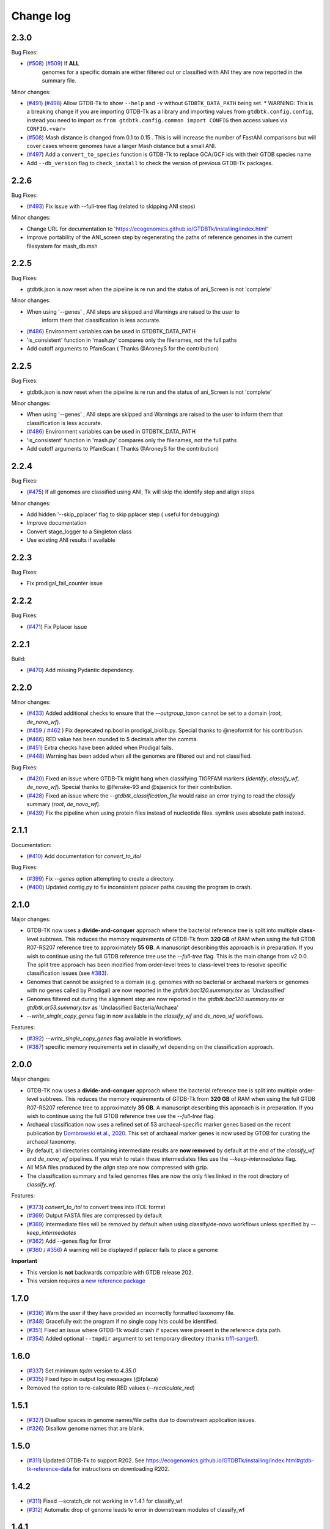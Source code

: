 
Change log
==========

2.3.0
-----

Bug Fixes:

* (`#508 <https://github.com/Ecogenomics/GTDBTk/issues/508>`_) (`#509 <https://github.com/Ecogenomics/GTDBTk/issues/509>`_) If **ALL**
    genomes for a specific domain are either filtered out or classified with ANI they are now reported in the summary file.

Minor changes:

* (`#491 <https://github.com/Ecogenomics/GTDBTk/issues/491>`_) (`#498 <https://github.com/Ecogenomics/GTDBTk/issues/498>`_) Allow GTDB-Tk to show ``--help`` and ``-v`` without ``GTDBTK_DATA_PATH`` being set.
  * WARNING: This is a breaking change if you are importing GTDB-Tk as a library and importing values from ``gtdbtk.config.config``, instead you need to import as ``from gtdbtk.config.common import CONFIG`` then access values via ``CONFIG.<var>``
* (`#508 <https://github.com/Ecogenomics/GTDBTk/issues/508>`_) Mash distance is changed from 0.1 to 0.15 . This is will increase the number of FastANI comparisons but will cover cases wheere genomes have a larger Mash distance but a small ANI.
* (`#497 <https://github.com/Ecogenomics/GTDBTk/issues/497>`_) Add a ``convert_to_species`` function is GTDB-Tk to replace GCA/GCF ids with their GTDB species name
* Add ``--db_version`` flag to ``check_install`` to check the version of previous GTDB-Tk packages.

2.2.6
-----

Bug Fixes:

* (`#493 <https://github.com/Ecogenomics/GTDBTk/issues/493>`_) Fix issue with --full-tree flag (related to skipping ANI steps)

Minor changes:

* Change URL for documentation to 'https://ecogenomics.github.io/GTDBTk/installing/index.html'
* Improve portability of the ANI_screen step by regenerating the paths of reference genomes in the current filesystem for mash_db.msh


2.2.5
-----

Bug Fixes:

* gtdbtk.json is now reset when the pipeline is re run and the status of ani_Screen is not 'complete'

Minor changes:

* When using '--genes' , ANI steps are skipped and Warnings are raised to the user to
    inform them that classification is less accurate.
* (`#486 <https://github.com/Ecogenomics/GTDBTk/issues/486>`_) Environment variables can be used in GTDBTK_DATA_PATH
* 'is_consistent' function in 'mash.py' compares only the filenames, not the full paths
* Add cutoff arguments to PfamScan ( Thanks @AroneyS for the contribution)


2.2.5
-----

Bug Fixes:

* gtdbtk.json is now reset when the pipeline is re run and the status of ani_Screen is not 'complete'

Minor changes:

* When using '--genes' , ANI steps are skipped and Warnings are raised to the user to inform them that classification is less accurate.
* (`#486 <https://github.com/Ecogenomics/GTDBTk/issues/486>`_) Environment variables can be used in GTDBTK_DATA_PATH
* 'is_consistent' function in 'mash.py' compares only the filenames, not the full paths
* Add cutoff arguments to PfamScan ( Thanks @AroneyS for the contribution)

2.2.4
-----

Bug Fixes:

* (`#475 <https://github.com/Ecogenomics/GTDBTk/issues/475>`_) If all genomes are classified using ANI, Tk will skip the identify step and align steps

Minor changes:

* Add hidden '--skip_pplacer' flag to skip pplacer step ( useful for debugging)
* Improve documentation
* Convert stage_logger to a Singleton class
* Use existing ANI results if available


2.2.3
-----

Bug Fixes:

* Fix prodigal_fail_counter issue

2.2.2
-----

Bug Fixes:

* (`#471 <https://github.com/Ecogenomics/GTDBTk/issues/471>`_) Fix Pplacer issue


2.2.1
-----

Build:

* (`#470 <https://github.com/Ecogenomics/GTDBTk/issues/470>`_) Add missing Pydantic dependency.


2.2.0
-----

Minor changes:

* (`#433 <https://github.com/Ecogenomics/GTDBTk/issues/433>`_) Added additional checks to ensure that the `--outgroup_taxon` cannot be set to a domain (`root`, `de_novo_wf`).
* (`#459 <https://github.com/Ecogenomics/GTDBTk/issues/459>`_ / `#462 <https://github.com/Ecogenomics/GTDBTk/issues/462>`_ ) Fix deprecated np.bool in prodigal_biolib.py. Special thanks to @neoformit for his contribution.
* (`#466 <http://github.com/Ecogenomics/GTDBTk/issues/466>`_) RED value has been rounded to 5 decimals after the comma.
* (`#451 <http://github.com/Ecogenomics/GTDBTk/issues/451>`_) Extra checks have been added when Prodigal fails.
* (`#448 <http://github.com/Ecogenomics/GTDBTk/issues/448>`_) Warning has been added when all the genomes are filtered out and not classified.

Bug Fixes:

* (`#420 <https://github.com/Ecogenomics/GTDBTk/issues/420>`_) Fixed an issue where GTDB-Tk might hang when classifying TIGRFAM markers (`identify`, `classify_wf`, `de_novo_wf`). Special thanks to @lfenske-93 and @sjaenick for their contribution.
* (`#428 <https://github.com/Ecogenomics/GTDBTk/issues/428>`_) Fixed an issue where the `--gtdbtk_classification_file` would raise an error trying to read the `classify` summary (`root`, `de_novo_wf`).
* (`#439 <https://github.com/Ecogenomics/GTDBTk/issues/439>`_) Fix the pipeline when using protein files instead of nucleotide files. symlink uses absolute path instead.




2.1.1
-----

Documentation:

* (`#410 <https://github.com/Ecogenomics/GTDBTk/issues/410>`_) Add documentation for `convert_to_itol`

Bug Fixes:

* (`#399 <https://github.com/Ecogenomics/GTDBTk/issues/399>`_) Fix `--genes` option attempting to create a directory.
* (`#400 <https://github.com/Ecogenomics/GTDBTk/issues/400>`_) Updated contig.py to fix inconsistent pplacer paths causing the program to crash.


2.1.0
-----

Major changes:

* GTDB-TK now uses a **divide-and-conquer** approach where the bacterial reference tree is split into multiple **class**-level subtrees. This reduces the memory requirements of GTDB-Tk from **320 GB** of RAM when using the full GTDB R07-RS207 reference tree to approximately **55 GB**. A manuscript describing this approach is in preparation. If you wish to continue using the full GTDB reference tree use the `--full-tree` flag. This is the main change from v2.0.0. The split tree approach has been modified from order-level trees to class-level trees to resolve specific classification issues (see `#383 <https://github.com/Ecogenomics/GTDBTk/issues/383>`_).
* Genomes that cannot be assigned to a domain (e.g. genomes with no bacterial or archaeal markers or genomes with no genes called by Prodigal) are now reported in the `gtdbtk.bac120.summary.tsv` as 'Unclassified'
* Genomes filtered out during the alignment step are now reported in the `gtdbtk.bac120.summary.tsv` or `gtdbtk.ar53.summary.tsv` as 'Unclassified Bacteria/Archaea'
* `--write_single_copy_genes` flag in now available in the `classify_wf` and `de_novo_wf` workflows.


Features:

* (`#392 <https://github.com/Ecogenomics/GTDBTk/issues/392>`_) `--write_single_copy_genes` flag available in workflows.
* (`#387 <https://github.com/Ecogenomics/GTDBTk/issues/392>`_) specific memory requirements set in classify_wf depending on the classification approach.


2.0.0
-----

Major changes:

* GTDB-TK now uses a **divide-and-conquer** approach where the bacterial reference tree is split into multiple order-level subtrees. This reduces the memory requirements of GTDB-Tk from **320 GB** of RAM when using the full GTDB R07-RS207 reference tree to approximately **35 GB**. A manuscript describing this approach is in preparation. If you wish to continue using the full GTDB reference tree use the `--full-tree` flag.
* Archaeal classification now uses a refined set of 53 archaeal-specific marker genes based on the recent publication by `Dombrowski et al., 2020 <https://www.nature.com/articles/s41467-020-17408-w>`_. This set of archaeal marker genes is now used by GTDB for curating the archaeal taxonomy.
* By default, all directories containing intermediate results are **now removed** by default at the end of the `classify_wf` and `de_novo_wf` pipelines. If you wish to retain these intermediates files use the `--keep-intermediates` flag.
* All MSA files produced by the `align` step are now compressed with gzip.
* The classification summary and failed genomes files are now the only files linked in the root directory of `classify_wf`.


Features:

* (`#373 <https://github.com/Ecogenomics/GTDBTk/issues/373>`_) `convert_to_itol` to convert trees into iTOL format
* (`#369 <https://github.com/Ecogenomics/GTDBTk/issues/369>`_) Output FASTA files are compressed by default
* (`#369 <https://github.com/Ecogenomics/GTDBTk/issues/369>`_) Intermediate files will be removed by default when using classify/de-novo workflows unless specified by `--keep_intermediates`
* (`#362 <https://github.com/Ecogenomics/GTDBTk/issues/362>`_) Add --genes flag for Error
* (`#360 <https://github.com/Ecogenomics/GTDBTk/issues/360>`_ / `#356 <https://github.com/Ecogenomics/GTDBTk/issues/356>`_) A warning will be displayed if pplacer fails to place a genome

**Important**

* This version is **not** backwards compatible with GTDB release 202.
* This version requires a `new reference package <https://data.gtdb.ecogenomic.org/releases/release207/207.0/auxillary_files/gtdbtk_r207_data.tar.gz>`_


1.7.0
-----

* (`#336 <https://github.com/Ecogenomics/GTDBTk/issues/336>`_) Warn the user if they have provided an incorrectly formatted taxonomy file.
* (`#348 <https://github.com/Ecogenomics/GTDBTk/issues/348>`_) Gracefully exit the program if no single copy hits could be identified.
* (`#351 <https://github.com/Ecogenomics/GTDBTk/issues/351>`_) Fixed an issue where GTDB-Tk would crash if spaces were present in the reference data path.
* (`#354 <https://github.com/Ecogenomics/GTDBTk/pull/354>`_) Added optional ``--tmpdir`` argument to set temporary directory (thanks `tr11-sanger <https://github.com/tr11-sanger>`_!).


1.6.0
-----

* (`#337 <https://github.com/Ecogenomics/GTDBTk/issues/337>`_) Set minimum `tqdm` version to `4.35.0`
* (`#335 <https://github.com/Ecogenomics/GTDBTk/pull/335>`_) Fixed typo in output log messages (@fplaza)
* Removed the option to re-calculate RED values (`--recalculate_red`)

1.5.1
-----

* (`#327 <https://github.com/Ecogenomics/GTDBTk/issues/327>`_) Disallow spaces in genome names/file paths due to downstream application issues.
* (`#326 <https://github.com/Ecogenomics/GTDBTk/issues/326>`_) Disallow genome names that are blank.

1.5.0
-----

* (`#311 <https://github.com/Ecogenomics/GTDBTk/issues/311>`_) Updated GTDB-Tk to support R202.
  See https://ecogenomics.github.io/GTDBTk/installing/index.html#gtdb-tk-reference-data for instructions on downloading R202.


1.4.2
-----

* (`#311 <https://github.com/Ecogenomics/GTDBTk/issues/311>`_) Fixed --scratch_dir not working in v 1.4.1 for classify_wf
* (`#312 <https://github.com/Ecogenomics/GTDBTk/issues/311>`_) Automatic drop of genome leads to error in downstream modules of classify_wf


1.4.1
-----

* Updated GitHub CI/CD to trigger docker build / tag version on release.
* (`#255 <https://github.com/Ecogenomics/GTDBTk/issues/255>`_) (`#297 <https://github.com/Ecogenomics/GTDBTk/issues/297>`_)
  Fixed ``'Namespace' object has no attribute`` errors by adding default arguments to argparse.


1.4.0
-----

* Check if stdout is being piped to a file before adding colour.
* (`#283 <https://github.com/Ecogenomics/GTDBTk/issues/283>`_) Significantly improved ``classify`` performance (noticeable when running trees > 1,000 taxa).
* Automatically cap pplacer CPUs to 64 unless specifying ``--pplacer_cpus`` to prevent pplacer from hanging.
* (`#262 <https://github.com/Ecogenomics/GTDBTk/issues/262>`_) Added ``--write_single_copy_genes`` to the ``identify`` command. Writes unaligned single-copy AR53/BAC120 marker genes to disk.
* When running ``-version`` warn if GTDB-Tk is not running the most up-to-date version (disable via ``GTDBTK_VER_CHECK = False`` in ``config.py``). If GTDB-Tk encounters an error it will silently continue (3 second timeout).
* (`#276 <https://github.com/Ecogenomics/GTDBTk/issues/276>`_) Renamed the column ``aa_percent`` to ``msa_percent`` in ``summary.tsv`` (produced by ``classify``).
* (`#286 <https://github.com/Ecogenomics/GTDBTk/pull/286>`_) Fixed a file not found error when the reference data is a symbolic link (thanks `davidealbanese <https://github.com/davidealbanese>`_!).
* (`#277 <https://github.com/Ecogenomics/GTDBTk/issues/277>`_) Fixed an issue where if the user overrides the translation table using the optional 3rd column in the batchfile, the other coding density would appear as -100. Both translation table densities are now reported.
* The :ref:`commands/check_install` command now also checks that all third party binaries can be found on the system path.
* The ``align`` step is now approximately 10x faster.
* (`#289 <https://github.com/Ecogenomics/GTDBTk/issues/289>`_) Added ``--min_af`` to ``classify`` and ``classify_wf`` which allows the user to specify the minimum alignment fraction for FastANI.
* Added the ``--mash_db`` command to re-use the GTDB-Tk Mash reference database in ``ani_rep``.


1.3.0
-----

* This version of GTDB-Tk requires a new version of the GTDB-Tk reference package
  (gtdbtk_r95_data.tar.gz) `available here <https://data.ace.uq.edu.au/public/gtdb/data/releases/release95/95.0/auxillary_files/gtdbtk_r95_data.tar.gz>`_.
* Updated reference package to use the **GTDB Release 95** taxonomy.
* Report if the species-specific ANI circumscription criteria is satisfied in the ``ani_closest.tsv`` file output by ``ani_rep``.
* Estimated time until completion has been dampened.


1.2.0
-----

* (`#241 <https://github.com/Ecogenomics/GTDBTk/issues/241>`_) Moved GTDB-Tk entry point to ``__main__.py`` instead of
  ``bin/gtdbtk`` to support execution in some HPC systems (``gtdbtk`` will still be aliased on install).
* (`#251 <https://github.com/Ecogenomics/GTDBTk/issues/251>`_) Allow parsing of FastANI v1.0 output files. However, a warning will be displayed to update FastANI.
* (`#254 <https://github.com/Ecogenomics/GTDBTk/issues/254>`_) Fixed an issue where ``--scratch_dir`` would fail, and not clean-up the mmap file.
* (`#242 <https://github.com/Ecogenomics/GTDBTk/pull/242>`_) Added the ``decorate`` command allowing the ``de novo workflow`` to be run
* (`#244 <https://github.com/Ecogenomics/GTDBTk/pull/244>`_) Added the ``infer_rank`` method which established the taxonomic ranks of internal nodes of user trees based on RED
* (`#248 <https://github.com/Ecogenomics/GTDBTk/pull/248>`_) If the identify command is run on the same directory, genomes which were already processed will be skipped.
* (`#248 <https://github.com/Ecogenomics/GTDBTk/pull/248>`_) Improved ``pplacer`` output with running the ``classify`` command.


1.1.0
-----

* In rare cases pplacer would assign an empty taxonomy string which would raise an error.
* (`#229 <https://github.com/Ecogenomics/GTDBTk/issues/229>`_) Genomes using windows line carriage ``\r\n`` would raise an error.
* (`#227 <https://github.com/Ecogenomics/GTDBTk/issues/227>`_) CentOS machines would fail when using ``~`` in paths.
* The bac120 symlink was pointing to the archaeal tree when using the ``root`` command.
* Updated the ``gtdb_to_ncbi_majority_vote.py`` script for translating taxonomy.
* (`#195 <https://github.com/Ecogenomics/GTDBTk/issues/195>`_) Added the ``--pplacer_cpus`` argument to specify the number of pplacer threads when running ``classify`` and ``classify_wf`` (#195).
* (`#198 <https://github.com/Ecogenomics/GTDBTk/issues/198>`_) The ``--debug`` flag of ``align`` outputs aligned markers to disk before trimming.
* (`#225 <https://github.com/Ecogenomics/GTDBTk/issues/225>`_) An optional third column in the ``--batchfile`` will specify an override to which translation table should be used.
  Leave blank to automatically determine the translation table (default).
* (`#131 <https://github.com/Ecogenomics/GTDBTk/issues/131>`_) Users can now specify genomes which have NCBI accessions, as long as they are not GTDB-Tk
  representatives (a warning will be raised).
* (`#191 <https://github.com/Ecogenomics/GTDBTk/issues/191>`_) Added a new command ``ani_rep`` which calculates the ANI of input genomes to all GTDB
  representative genomes.
* This command uses `Mash <https://github.com/marbl/Mash>`_ in a pre-filtering step. If pre-filtering is enabled (default)
  then ``mash`` will need to be on the system path. To disable pre-filtering use the ``--no_mash`` flag.
* (`#230 <https://github.com/Ecogenomics/GTDBTk/issues/235>`_) Improved how markers are used in determining the correct domain, and gene selection for the alignment.


1.0.2
-----

* Fixed an issue where FastANI threads would timeout with ``FastANI returned a non-zero exit code.``
* Versions affected: ``1.0.0``, and ``1.0.1``.


1.0.0
-----

* Migrated to **Python 3**, you must be running at least **Python 3.6** or later to use this version.
* ``check_install`` now does an exhaustive check of the reference data.
* Resolved an issue where gene calling would fail for low quality genomes (#192).
* Improved FastANI multiprocessing performance.
* Third party software versions are reported where possible.


0.3.3
-----

* A bug has been fixed which affected ``classify`` and ``classify_wf`` when using the ``--batchfile``
  argument with genome IDs that differed from the FASTA filename. This issue resulted in
  the assigned taxonomy being derived only from tree placement without any ANI
  calculations being considered. Consequently, in some cases genomes may have been classified as a new
  species within a genus when they should have been assigned to an existing species. If you have genomes
  with species assignments this bug did not impact you.
* Progress is now displayed for: hmmalign, and pplacer.
* Fixed an issue where the ``root`` command could not be run independently.
* Improved MSA masking performance.


0.3.2
-----

* FastANI calculations are more robust.
* Optimisation of RED calculations.
* Improved output messages when errors are encountered.


0.3.1
-----

* Pplacer taxonomy is now available in the summary file.
* FastANI species assignment will be selected over phylogenetic placement (Topology case).


0.3.0
-----

* Best translation table displayed in summary file.
* GTDB-Tk now supports gzipped genomes as inputs (``--extension gz``).
* By default, GTDB-Tk uses precalculated RED values.
* New option to recalculate RED value during classify step (``--recalculate_red``).
* New option to export the untrimmed reference MSA files.
* New option to skip_trimming during align step.
* New option to use a custom taxonomy file when rooting a tree.
* New FAQ page available.
* New output structure.


0.2.1
-----

* Species classification is now based strictly on the ANI to reference genomes
* The "classify" function now reports the closest reference genome in the summary file even if the ANI is <95%
* The summary.tsv file has 4 new columns: aa_percent, red_values, fastani_reference_radius, and warnings
* By default, the "align" function now performs the same MSA trimming used by the GTDB
* New pplacer support for writing to a scratch file (``--mmap-file`` option)
* Random seed option for MSA trimming has been added to allow for reproducible results
* Configuration of the data directory is now set using the environment variable ``GTDBTK_DATA_PATH`` (see pip installation)
* Perl dependencies has been removed
* Python libraries biolib, mpld3 and jinja have been removed
* This version requires a new version of the GTDB-Tk data package (gtdbtk.r86_v2_data.tar.gz) available `here <https://data.ace.uq.edu.au/public/gtdbtk/release_86/>`_


0.1.3
-----

* GTDB-Tk v0.1.3 has been released and addresses an issue with species assignments based on the placement of
  genomes in the reference tree. This impacted species assignment when submitting multiple closely related genomes.
  Species assignments reported by ANI were not impacted.


0.1.0
-----

* Updated to R86, requires `release 86 <https://data.ace.uq.edu.au/public/gtdbtk/release_86/>`_ to run.
